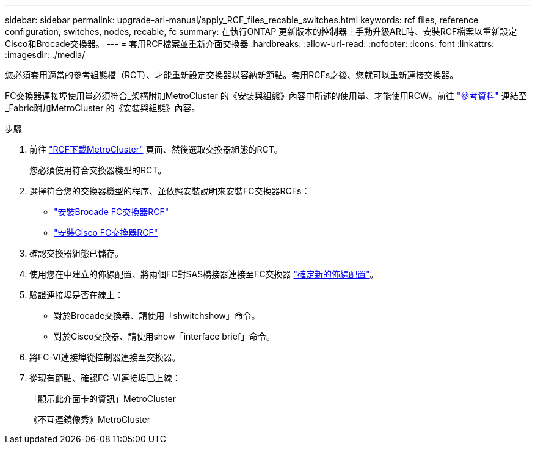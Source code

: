 ---
sidebar: sidebar 
permalink: upgrade-arl-manual/apply_RCF_files_recable_switches.html 
keywords: rcf files, reference configuration, switches, nodes, recable, fc 
summary: 在執行ONTAP 更新版本的控制器上手動升級ARL時、安裝RCF檔案以重新設定Cisco和Brocade交換器。 
---
= 套用RCF檔案並重新介面交換器
:hardbreaks:
:allow-uri-read: 
:nofooter: 
:icons: font
:linkattrs: 
:imagesdir: ./media/


[role="lead"]
您必須套用適當的參考組態檔（RCT）、才能重新設定交換器以容納新節點。套用RCFs之後、您就可以重新連接交換器。

FC交換器連接埠使用量必須符合_架構附加MetroCluster 的《安裝與組態》內容中所述的使用量、才能使用RCW。前往 link:other_references.html["參考資料"] 連結至_Fabric附加MetroCluster 的《安裝與組態》內容。

.步驟
. 前往 https://mysupport.netapp.com/site/products/all/details/metrocluster-rcf/downloads-tab["RCF下載MetroCluster"^] 頁面、然後選取交換器組態的RCT。
+
您必須使用符合交換器機型的RCT。

. 選擇符合您的交換器機型的程序、並依照安裝說明來安裝FC交換器RCFs：
+
** https://docs.netapp.com/us-en/ontap-metrocluster/install-fc/task_install_the_brocade_fc_switch_rcf_file.html["安裝Brocade FC交換器RCF"^]
** https://docs.netapp.com/us-en/ontap-metrocluster/install-fc/task_download_and_install_the_cisco_fc_switch_rcf_files.html["安裝Cisco FC交換器RCF"^]


. 確認交換器組態已儲存。
. 使用您在中建立的佈線配置、將兩個FC對SAS橋接器連接至FC交換器 link:determine_new_cabling_layout.html["確定新的佈線配置"]。
. 驗證連接埠是否在線上：
+
** 對於Brocade交換器、請使用「shwitchshow」命令。
** 對於Cisco交換器、請使用show「interface brief」命令。


. 將FC-VI連接埠從控制器連接至交換器。
. 從現有節點、確認FC-VI連接埠已上線：
+
「顯示此介面卡的資訊」MetroCluster

+
《不互連鏡像秀》MetroCluster


